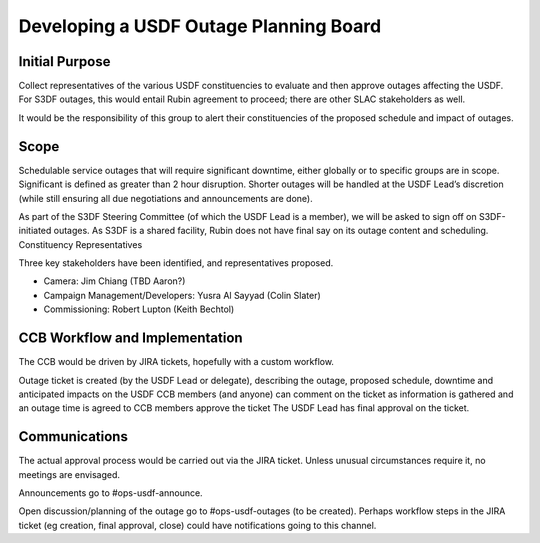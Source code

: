 #######################################
Developing a USDF Outage Planning Board
#######################################

.. abstract::

   We need a body to vet and approve service outages at the USDF. These can originate from S3DF or be internal to USDF. This may evolve into a more general CCB for the USDF and embedded in a group of CCBs across Operations.

Initial Purpose
===============

Collect representatives of the various USDF constituencies to evaluate and then approve outages affecting the USDF. For S3DF outages, this would entail Rubin agreement to proceed; there are other SLAC stakeholders as well.

It would be the responsibility of this group to alert their constituencies of the proposed schedule and impact of outages.

Scope
=====

Schedulable service outages that will require significant downtime, either globally or to specific groups are in scope. Significant is defined as greater than 2 hour disruption. Shorter outages will be handled at the USDF Lead’s discretion (while still ensuring all due negotiations and announcements are done).

As part of the S3DF Steering Committee (of which the USDF Lead is a member), we will be asked to sign off on S3DF-initiated outages. As S3DF is a shared facility, Rubin does not have final say on its outage content and scheduling.
Constituency Representatives

Three key stakeholders have been identified, and representatives proposed.


- Camera: Jim Chiang (TBD Aaron?)
- Campaign Management/Developers: Yusra Al Sayyad (Colin Slater)
- Commissioning: Robert Lupton (Keith Bechtol)



CCB Workflow and Implementation
===============================

The CCB would be driven by JIRA tickets, hopefully with a custom workflow.

Outage ticket is created (by the USDF Lead or delegate), describing the outage, proposed schedule, downtime and anticipated impacts on the USDF
CCB members (and anyone) can comment on the ticket as information is gathered and an outage time is agreed to
CCB members approve the ticket
The USDF Lead has final approval on the ticket.

Communications
==============

The actual approval process would be carried out via the JIRA ticket. Unless unusual circumstances require it, no meetings are envisaged.

Announcements go to #ops-usdf-announce.

Open discussion/planning of the outage go to #ops-usdf-outages (to be created). Perhaps workflow steps in the JIRA ticket (eg creation, final approval, close) could have notifications going to this channel.
